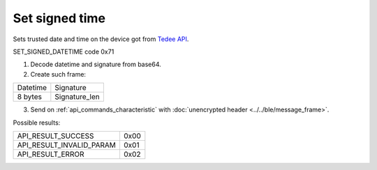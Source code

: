 Set signed time
===============

Sets trusted date and time on the device got from `Tedee API <https://api.tedee.com/>`_.

SET_SIGNED_DATETIME code 0x71

#. Decode datetime and signature from base64.
#. Create such frame:

+----------+---------------+
| Datetime | Signature     |
+----------+---------------+
| 8 bytes  | Signature_len |
+----------+---------------+

3. Send on :ref:`api_commands_characteristic` with :doc:`unencrypted header <../../ble/message_frame>`.

Possible results:

+--------------------------+------+
| API_RESULT_SUCCESS       | 0x00 |
+--------------------------+------+
| API_RESULT_INVALID_PARAM | 0x01 |
+--------------------------+------+
| API_RESULT_ERROR         | 0x02 |
+--------------------------+------+
